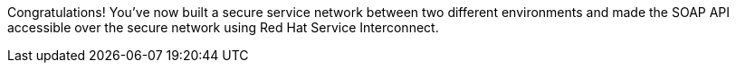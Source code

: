 Congratulations! You've now built a secure service network between two different environments and made the SOAP API accessible over the secure network using Red Hat Service Interconnect. 